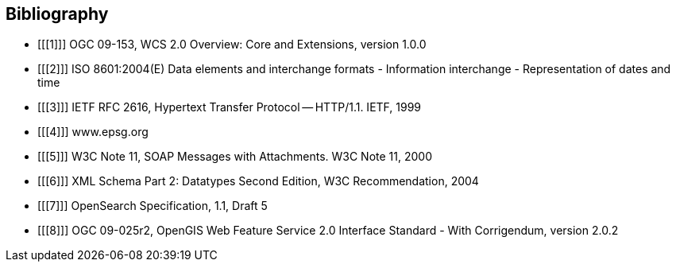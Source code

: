 == Bibliography

[bibliography]
- [[[1]]] OGC 09-153, WCS 2.0 Overview: Core and Extensions, version 1.0.0
- [[[2]]] ISO 8601:2004(E) Data elements and interchange formats - Information
interchange - Representation of dates and time
- [[[3]]] IETF RFC 2616, Hypertext Transfer Protocol -- HTTP/1.1. IETF, 1999
- [[[4]]] www.epsg.org
- [[[5]]] W3C Note 11, SOAP Messages with Attachments. W3C Note 11, 2000
- [[[6]]] XML Schema Part 2: Datatypes Second Edition, W3C Recommendation, 2004
- [[[7]]] OpenSearch Specification, 1.1, Draft 5
- [[[8]]] OGC 09-025r2, OpenGIS Web Feature Service 2.0 Interface Standard -
With Corrigendum, version 2.0.2
